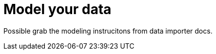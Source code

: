 [[quick-start-data-model]]
= Model your data
:description: This section descrivbes how to model data to prepapre for import.

Possible grab the modeling instrucitons from data importer docs.